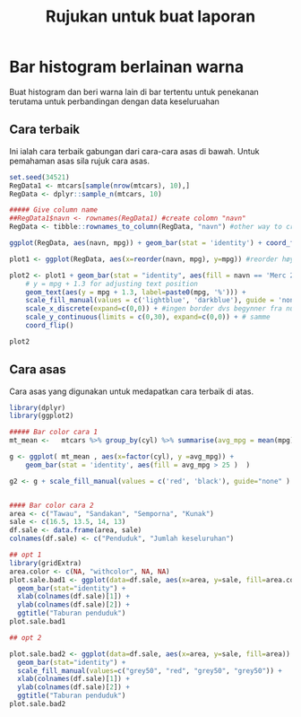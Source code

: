 #+TITLE: Rujukan untuk buat laporan

* Bar histogram berlainan warna

Buat histogram dan beri warna lain di bar tertentu untuk penekanan terutama untuk
perbandingan dengan data keseluruahan
** Cara terbaik
Ini ialah cara terbaik gabungan dari cara-cara asas di bawah. Untuk pemahaman asas sila rujuk cara asas.
#+BEGIN_SRC R
  set.seed(34521)
  RegData1 <- mtcars[sample(nrow(mtcars), 10),]
  RegData <- dplyr::sample_n(mtcars, 10)

  ##### Give column name
  ##RegData1$navn <- rownames(RegData1) #create colomn "navn"
  RegData <- tibble::rownames_to_column(RegData, "navn") #other way to create rownames ie. better way!

  ggplot(RegData, aes(navn, mpg)) + geom_bar(stat = 'identity') + coord_flip()

  plot1 <- ggplot(RegData, aes(x=reorder(navn, mpg), y=mpg)) #reorder høyst er på toppen

  plot2 <- plot1 + geom_bar(stat = "identity", aes(fill = navn == 'Merc 280')) +
      # y = mpg + 1.3 for adjusting text position
      geom_text(aes(y = mpg + 1.3, label=paste0(mpg, '%'))) +
      scale_fill_manual(values = c('lightblue', 'darkblue'), guide = 'none') +
      scale_x_discrete(expand=c(0,0)) + #ingen border dvs begynner fra null
      scale_y_continuous(limits = c(0,30), expand=c(0,0)) + # samme
      coord_flip()

  plot2
#+END_SRC
** Cara asas
Cara asas yang digunakan untuk medapatkan cara terbaik di atas.

#+BEGIN_SRC R
  library(dplyr)
  library(ggplot2)

  ##### Bar color cara 1
  mt_mean <-   mtcars %>% group_by(cyl) %>% summarise(avg_mpg = mean(mpg) )

  g <- ggplot( mt_mean , aes(x=factor(cyl), y =avg_mpg)) +
      geom_bar(stat = 'identity', aes(fill = avg_mpg > 25 )  )

  g2 <- g + scale_fill_manual(values = c('red', 'black'), guide="none" )


  #### Bar color cara 2
  area <- c("Tawau", "Sandakan", "Semporna", "Kunak")
  sale <- c(16.5, 13.5, 14, 13)
  df.sale <- data.frame(area, sale)
  colnames(df.sale) <- c("Penduduk", "Jumlah keseluruhan")

  ## opt 1
  library(gridExtra)
  area.color <- c(NA, "withcolor", NA, NA)
  plot.sale.bad1 <- ggplot(data=df.sale, aes(x=area, y=sale, fill=area.color)) +
    geom_bar(stat="identity") +
    xlab(colnames(df.sale)[1]) +
    ylab(colnames(df.sale)[2]) +
    ggtitle("Taburan penduduk")
  plot.sale.bad1

  ## opt 2

  plot.sale.bad2 <- ggplot(data=df.sale, aes(x=area, y=sale, fill=area)) +
    geom_bar(stat="identity") +
    scale_fill_manual(values=c("grey50", "red", "grey50", "grey50")) +
    xlab(colnames(df.sale)[1]) +
    ylab(colnames(df.sale)[2]) +
    ggtitle("Taburan penduduk")
  plot.sale.bad2
#+END_SRC
